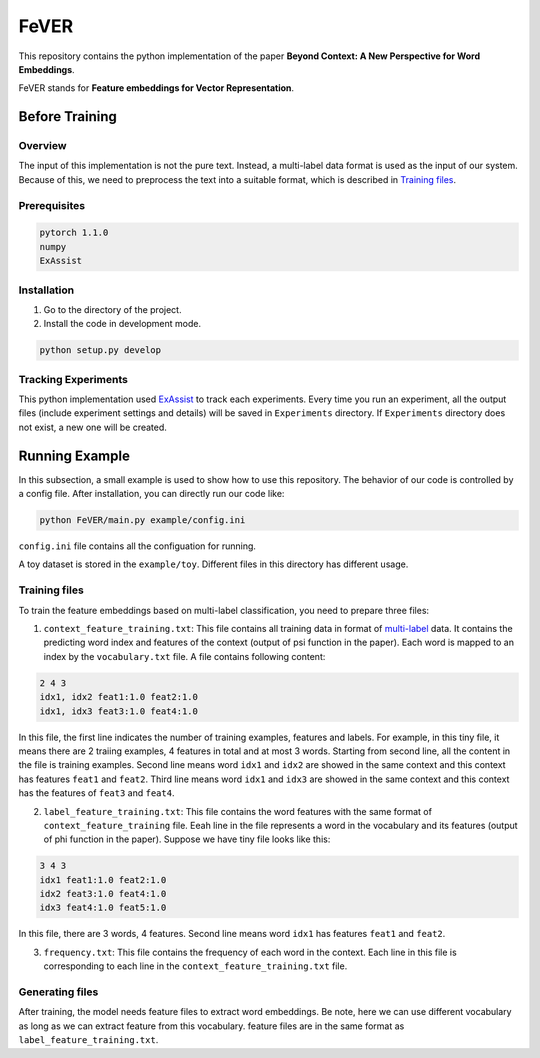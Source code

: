 FeVER
=====

This repository contains the python implementation of the paper **Beyond Context: A New Perspective for Word Embeddings**.

FeVER stands for **Feature embeddings for Vector Representation**.

Before Training
---------------

Overview
~~~~~~~~

The input of this implementation is not the pure text.
Instead, a multi-label data format is used as the input of our system.
Because of this, we need to preprocess the text into a suitable format, which is described in `Training files`_.


Prerequisites
~~~~~~~~~~~~~

.. code:: console

    pytorch 1.1.0
    numpy
    ExAssist



Installation
~~~~~~~~~~~~

1. Go to the directory of the project.
2. Install the code in development mode.

.. code:: console

    python setup.py develop


Tracking Experiments
~~~~~~~~~~~~~~~~~~~~

This python implementation used ExAssist_ to track each experiments.
Every time you run an experiment, all the output files (include experiment settings and details) will be saved in ``Experiments`` directory. If ``Experiments`` directory does not exist, a new one will be created.

Running Example
---------------

In this subsection, a small example is used to show how to use this repository.
The behavior of our code is controlled by a config file.
After installation, you can directly run our code like:

.. code:: console

    python FeVER/main.py example/config.ini

``config.ini`` file contains all the configuation for running.

A toy dataset is stored in the ``example/toy``.
Different files in this directory has different usage.

Training files
~~~~~~~~~~~~~~

To train the feature embeddings based on multi-label classification, you need to prepare three files:

1. ``context_feature_training.txt``: This file contains all training data in
   format of multi-label_ data. It contains the predicting word index and
   features of the context (output of psi function in the paper). Each word is
   mapped to an index by the ``vocabulary.txt`` file. A file contains following
   content:

.. code:: console

    2 4 3
    idx1, idx2 feat1:1.0 feat2:1.0
    idx1, idx3 feat3:1.0 feat4:1.0

In this file, the first line indicates the number of training examples,
features and labels.  For example, in this tiny file, it means there are 2
traiing examples, 4 features in total and at most 3 words.
Starting from second line, all the content in the file is training examples.
Second line means word ``idx1`` and ``idx2`` are showed in
the same context and this context has features ``feat1`` and ``feat2``.
Third line means word ``idx1`` and ``idx3`` are showed in the same context and
this context has the features of ``feat3`` and ``feat4``.


2. ``label_feature_training.txt``: This file contains the word features with
   the same format of ``context_feature_training`` file. Eeah line in the file
   represents a word in the vocabulary and its features (output of phi
   function in the paper). Suppose we have tiny file looks like this:

.. code:: console

    3 4 3
    idx1 feat1:1.0 feat2:1.0
    idx2 feat3:1.0 feat4:1.0
    idx3 feat4:1.0 feat5:1.0

In this file, there are 3 words, 4 features. Second line means word ``idx1`` has features ``feat1`` and ``feat2``.

3. ``frequency.txt``: This file contains the frequency of each word in the context. Each line in this file is corresponding to each line in the ``context_feature_training.txt`` file.


Generating files
~~~~~~~~~~~~~~~~

After training, the model needs feature files to extract word embeddings.
Be note, here we can use different vocabulary as long as we can extract feature
from this vocabulary.
feature files are in the same format as ``label_feature_training.txt``.

.. _ExAssist: https://exassist.readthedocs.io/en/latest/
.. _multi-label: http://manikvarma.org/downloads/XC/XMLRepository.html

